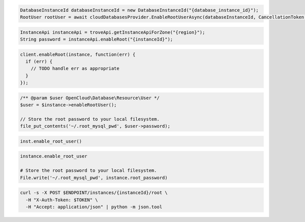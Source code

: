 .. code-block:: csharp

  DatabaseInstanceId databaseInstanceId = new DatabaseInstanceId("{database_instance_id}");
  RootUser rootUser = await cloudDatabasesProvider.EnableRootUserAsync(databaseInstanceId, CancellationToken.None);

.. code-block:: java

  InstanceApi instanceApi = troveApi.getInstanceApiForZone("{region}");
  String password = instanceApi.enableRoot("{instanceId}");

.. code-block:: javascript

  client.enableRoot(instance, function(err) {
    if (err) {
      // TODO handle err as appropriate
    }
  });

.. code-block:: php

  /** @param $user OpenCloud\Database\Resource\User */
  $user = $instance->enableRootUser();

  // Store the root password to your local filesystem.
  file_put_contents('~/.root_mysql_pwd', $user->password);

.. code-block:: python

  inst.enable_root_user()

.. code-block:: ruby

  instance.enable_root_user

  # Store the root password to your local filesystem.
  File.write('~/.root_mysql_pwd', instance.root_password)

.. code-block:: sh

  curl -s -X POST $ENDPOINT/instances/{instanceId}/root \
    -H "X-Auth-Token: $TOKEN" \
    -H "Accept: application/json" | python -m json.tool
